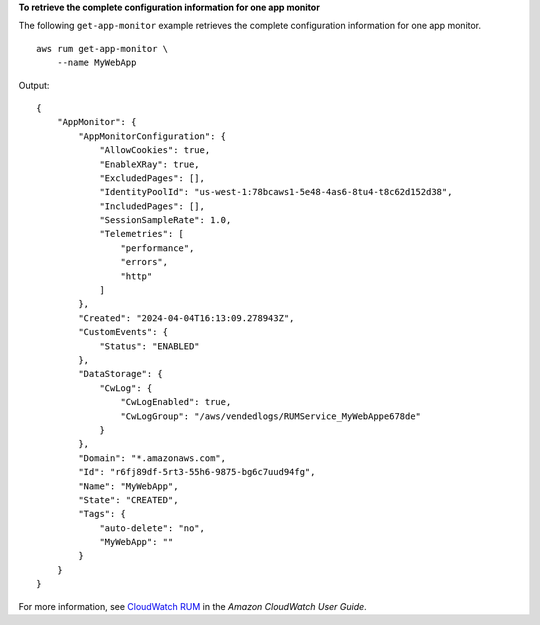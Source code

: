 **To retrieve the complete configuration information for one app monitor**

The following ``get-app-monitor`` example retrieves the complete configuration information for one app monitor. ::

    aws rum get-app-monitor \
        --name MyWebApp

Output::

    {
        "AppMonitor": {
            "AppMonitorConfiguration": {
                "AllowCookies": true,
                "EnableXRay": true,
                "ExcludedPages": [],
                "IdentityPoolId": "us-west-1:78bcaws1-5e48-4as6-8tu4-t8c62d152d38",
                "IncludedPages": [],
                "SessionSampleRate": 1.0,
                "Telemetries": [
                    "performance",
                    "errors",
                    "http"
                ]
            },
            "Created": "2024-04-04T16:13:09.278943Z",
            "CustomEvents": {
                "Status": "ENABLED"
            },
            "DataStorage": {
                "CwLog": {
                    "CwLogEnabled": true,
                    "CwLogGroup": "/aws/vendedlogs/RUMService_MyWebAppe678de"
                }
            },
            "Domain": "*.amazonaws.com",
            "Id": "r6fj89df-5rt3-55h6-9875-bg6c7uud94fg",
            "Name": "MyWebApp",
            "State": "CREATED",
            "Tags": {
                "auto-delete": "no",
                "MyWebApp": ""
            }
        }
    }

For more information, see `CloudWatch RUM <https://docs.aws.amazon.com/AmazonCloudWatch/latest/monitoring/CloudWatch-RUM.html>`__ in the *Amazon CloudWatch User Guide*.